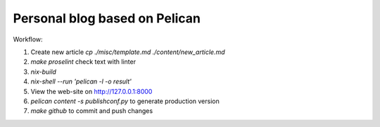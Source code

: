 Personal blog based on Pelican
==============================

Workflow:

1. Create new article `cp ./misc/template.md ./content/new_article.md`
2. `make proselint` check text with linter
3. `nix-build`
4. `nix-shell --run 'pelican -l -o result'`
5. View the web-site on http://127.0.0.1:8000
6. `pelican content -s publishconf.py` to generate production version
7. `make github` to commit and push changes
